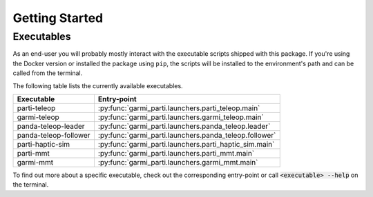 Getting Started
---------------

Executables
===========

As an end-user you will probably mostly interact with the executable scripts
shipped with this package. If you're using the Docker version or installed the
package using ``pip``, the scripts will be installed to the environment's path
and can be called from the terminal.

The following table lists the currently available executables.

+-----------------------+--------------------------------------------------------+
| Executable            | Entry-point                                            |
+=======================+========================================================+
| parti-teleop          | :py:func:`garmi_parti.launchers.parti_teleop.main`     |
+-----------------------+--------------------------------------------------------+
| garmi-teleop          | :py:func:`garmi_parti.launchers.garmi_teleop.main`     |
+-----------------------+--------------------------------------------------------+
| panda-teleop-leader   | :py:func:`garmi_parti.launchers.panda_teleop.leader`   |
+-----------------------+--------------------------------------------------------+
| panda-teleop-follower | :py:func:`garmi_parti.launchers.panda_teleop.follower` |
+-----------------------+--------------------------------------------------------+
| parti-haptic-sim      | :py:func:`garmi_parti.launchers.parti_haptic_sim.main` |
+-----------------------+--------------------------------------------------------+
| parti-mmt             | :py:func:`garmi_parti.launchers.parti_mmt.main`        |
+-----------------------+--------------------------------------------------------+
| garmi-mmt             | :py:func:`garmi_parti.launchers.garmi_mmt.main`        |
+-----------------------+--------------------------------------------------------+

To find out more about a specific executable, check out the corresponding
entry-point or call :code:`<executable> --help` on the terminal.
